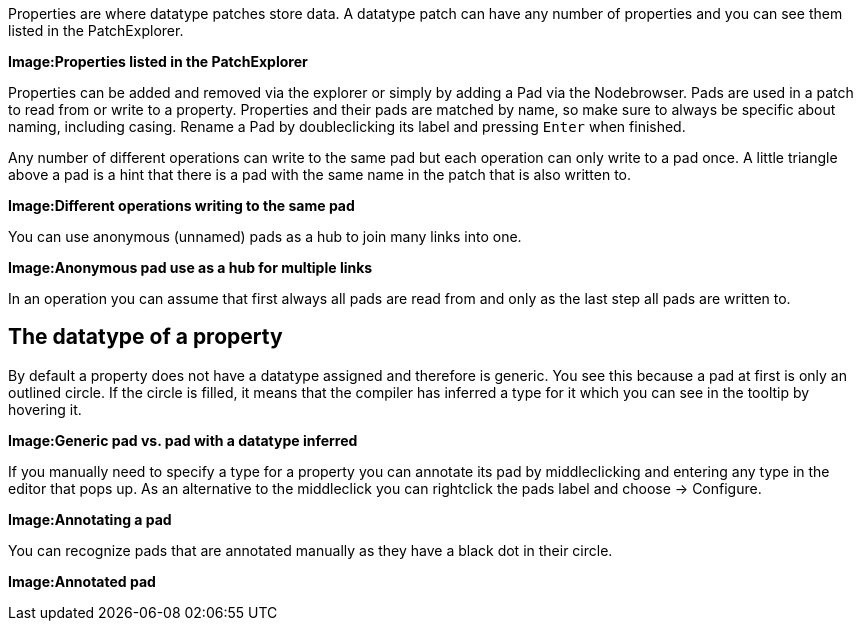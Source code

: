 :experimental:
Properties are where datatype patches store data. A datatype patch can have any number of properties and you can see them listed in the PatchExplorer.

*Image:Properties listed in the PatchExplorer*

Properties can be added and removed via the explorer or simply by adding a Pad via the Nodebrowser. Pads are used in a patch to read from or write to a property. Properties and their pads are matched by name, so make sure to always be specific about naming, including casing. Rename a Pad by doubleclicking its label and pressing kbd:[Enter] when finished.

Any number of different operations can write to the same pad but each operation can only write to a pad once. A little triangle above a pad is a hint that there is a pad with the same name in the patch that is also written to.

*Image:Different operations writing to the same pad*

You can use anonymous (unnamed) pads as a hub to join many links into one. 

*Image:Anonymous pad use as a hub for multiple links*

In an operation you can assume that first always all pads are read from and only as the last step all pads are written to.

## The datatype of a property
By default a property does not have a datatype assigned and  therefore is generic. You see this because a pad at first is only an outlined circle. If the circle is filled, it means that the compiler has inferred a type for it which you can see in the tooltip by hovering it. 

*Image:Generic pad vs. pad with a datatype inferred*

If you manually need to specify a type for a property you can annotate its pad by middleclicking and entering any type in the editor that pops up. As an alternative to the middleclick you can rightclick the pads label and choose -> Configure.

*Image:Annotating a pad*

You can recognize pads that are annotated manually as they have a black dot in their circle. 

*Image:Annotated pad*


